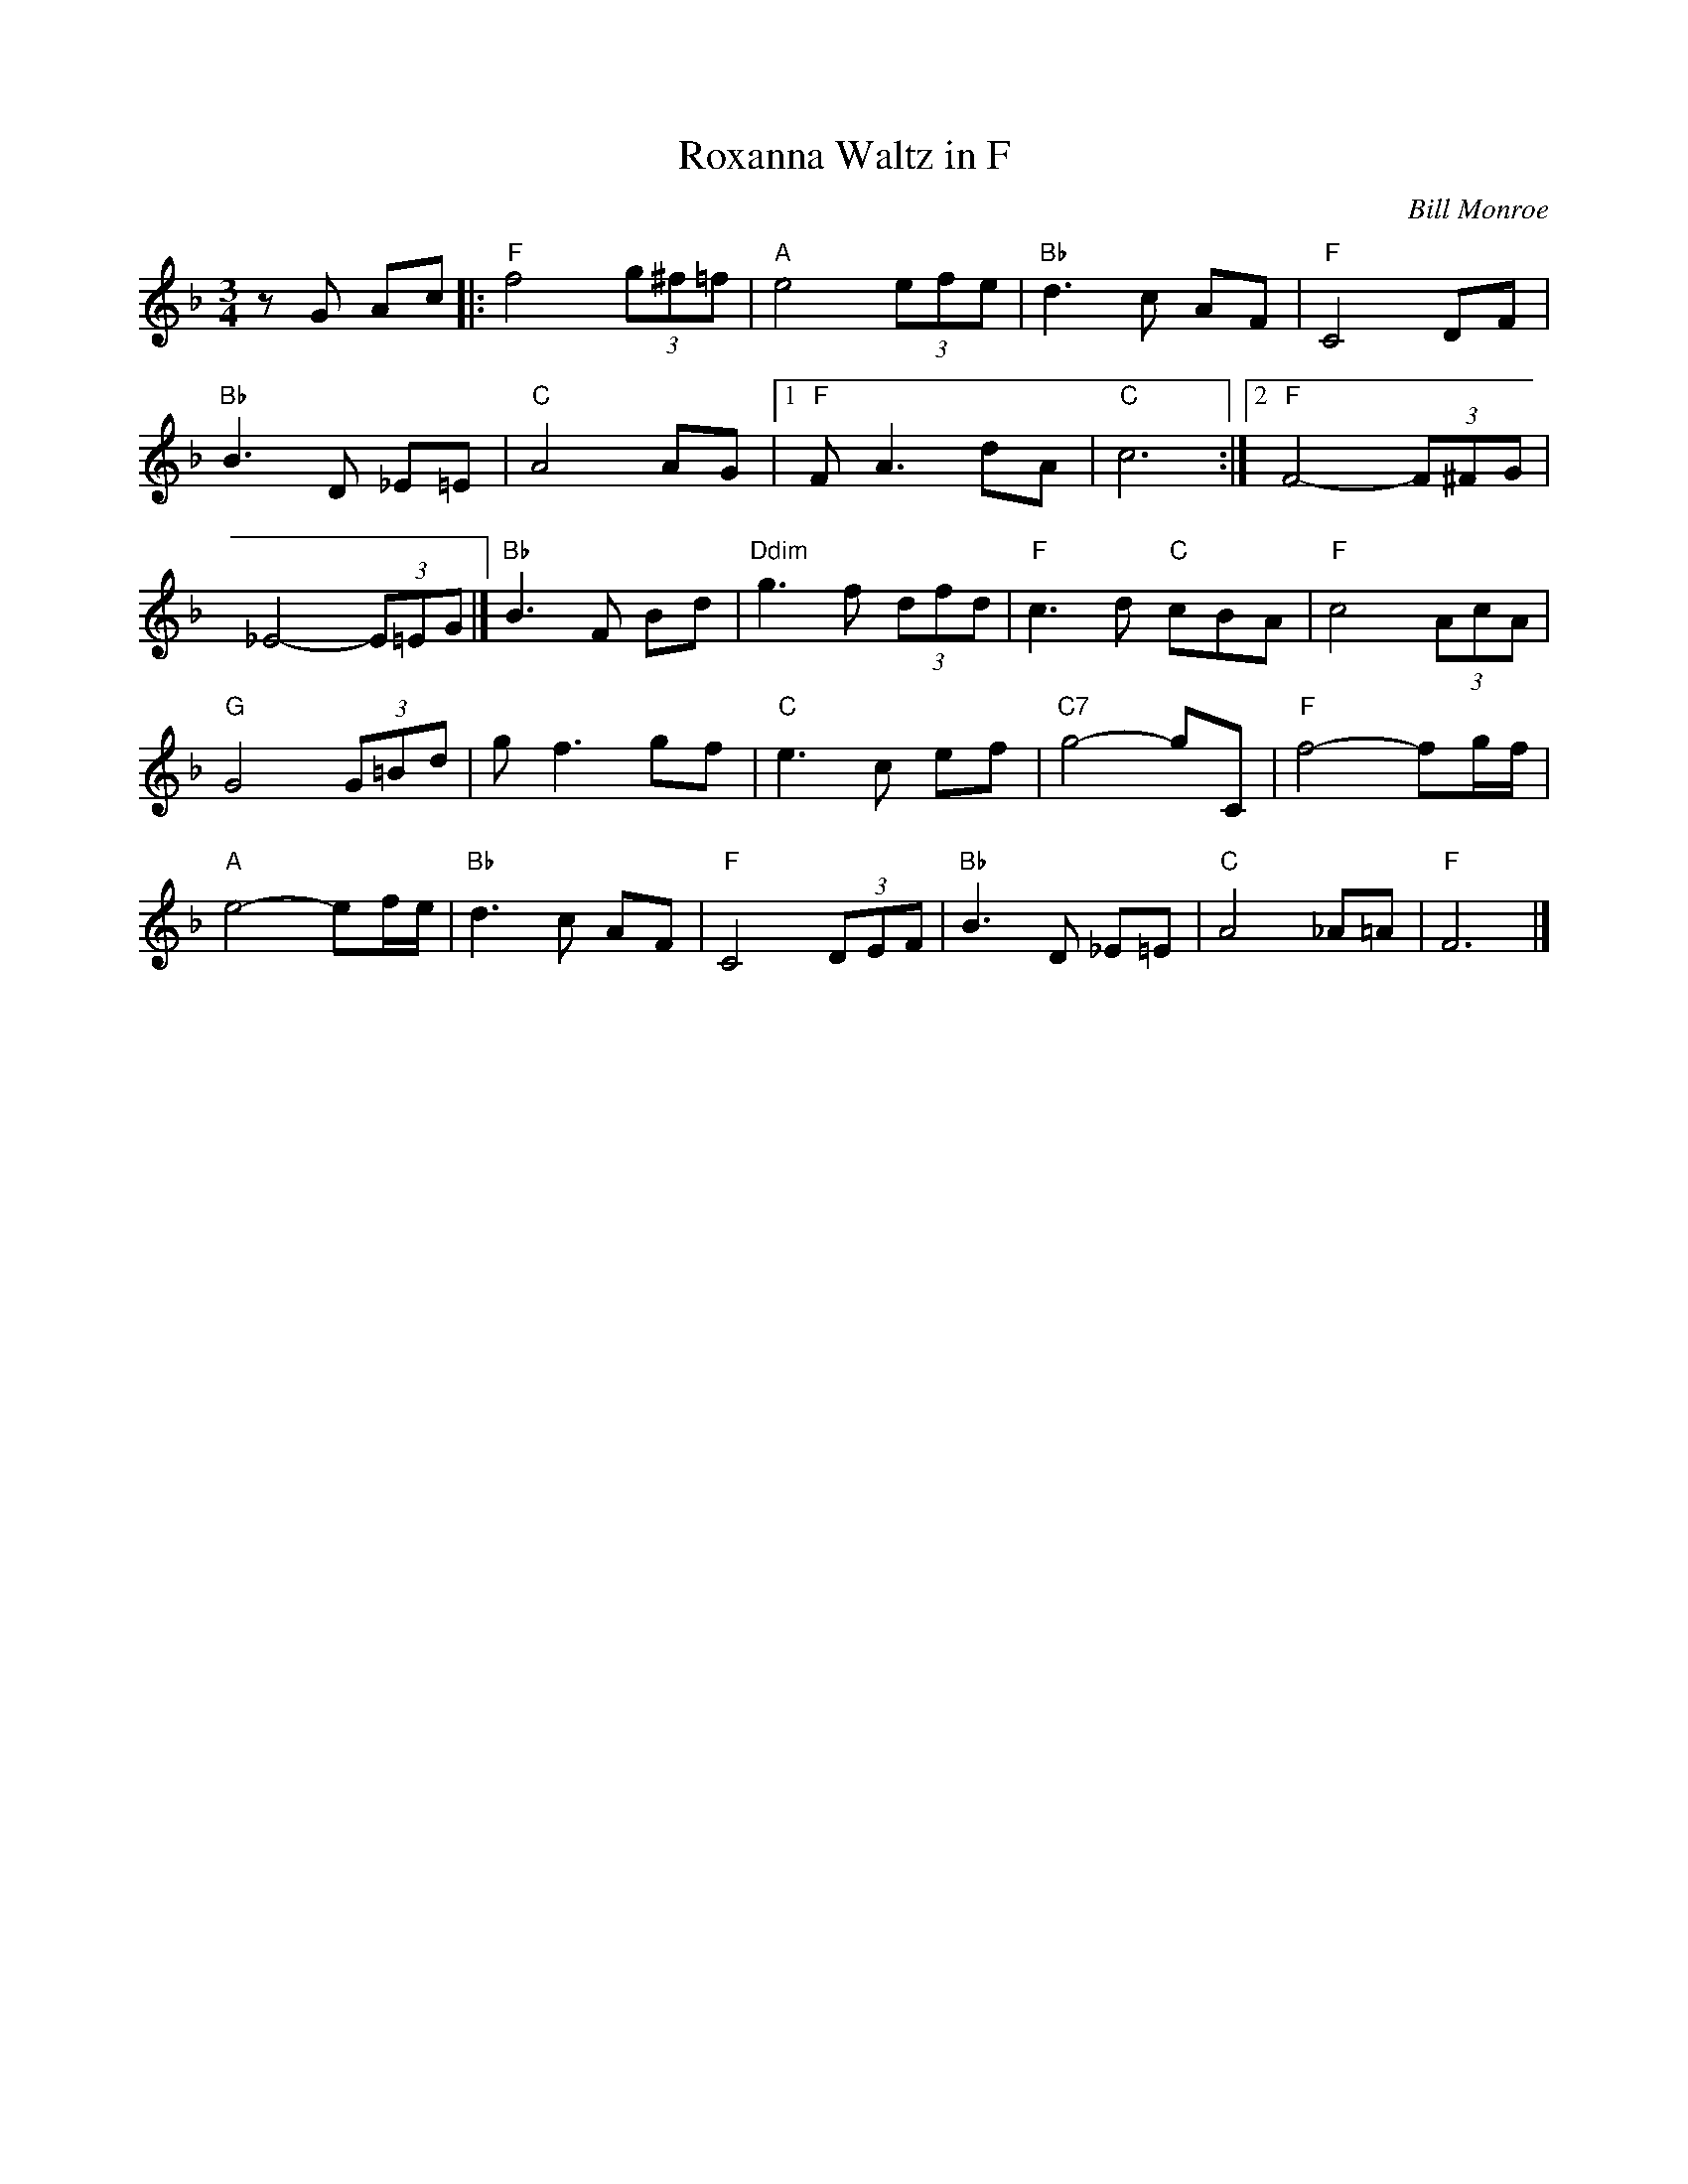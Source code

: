 X:17
T:Roxanna Waltz in F
C:Bill Monroe
S:The Fiddlers Fakebook
N:substitute Bb7 for the Ddim
M:3/4
L:1/8
K:F
zG Ac |: "F"f4 (3g^f=f | "A"e4 (3efe | "Bb"d3c AF | "F"C4 DF |
"Bb"B3D _E=E | "C"A4 AG | [1 "F"FA3 dA | "C"c6 :| [2 "F"F4- (3F^FG |
_E4- (3E=EG |] "Bb"B3F Bd | "Ddim"g3f (3dfd | "F"c3d "C"cBA | "F"c4 (3AcA |
"G"G4 (3G=Bd | gf3 gf | "C"e3c ef | "C7"g4-gC | "F"f4-fg/2f/2 |
"A"e4-ef/2e/2 |"Bb"d3c AF |"F"C4 (3DEF |"Bb"B3D _E=E |"C"A4 _A=A |"F"F6 |]
